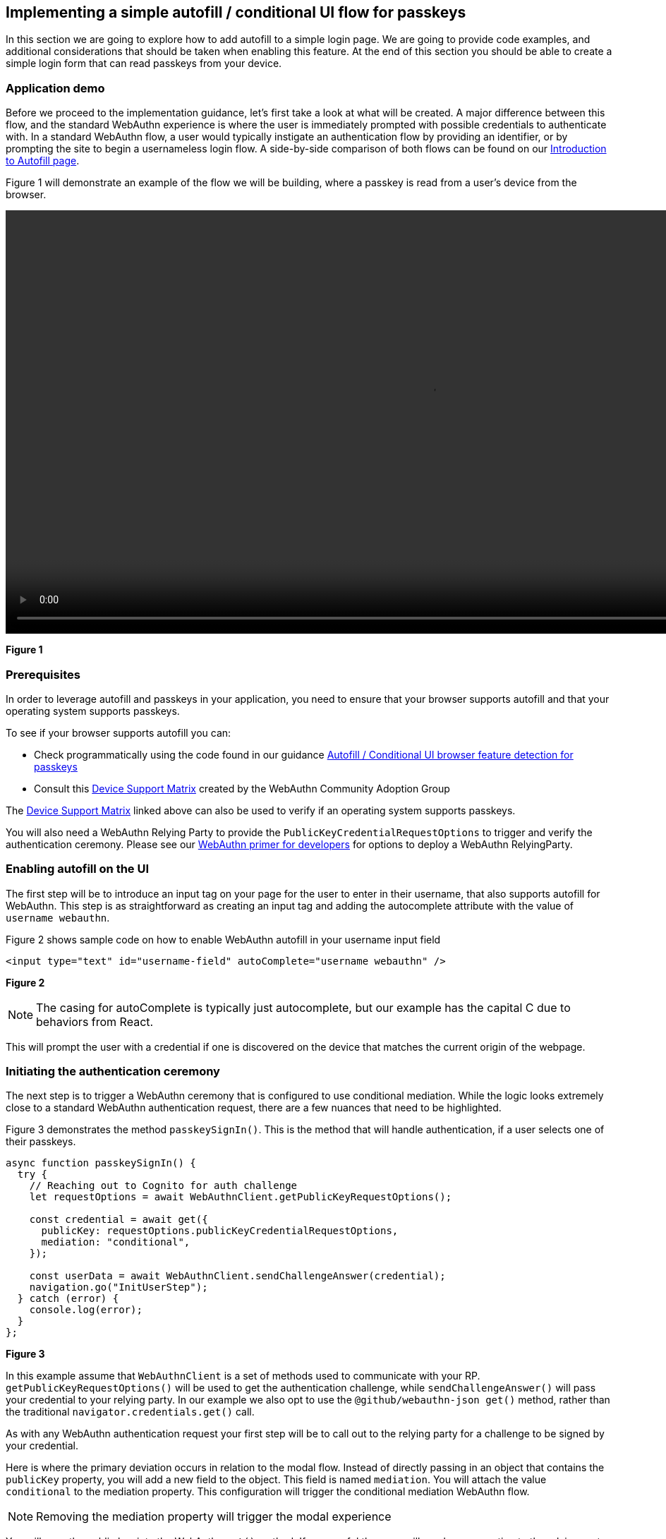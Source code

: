 == Implementing a simple autofill / conditional UI flow for passkeys 

In this section we are going to explore how to add autofill to a simple login page. We are going to provide code examples, and additional considerations that should be taken when enabling this feature. At the end of this section you should be able to create a simple login form that can read passkeys from your device.

=== Application demo
Before we proceed to the implementation guidance, let’s first take a look at what will be created. A major difference between this flow, and the standard WebAuthn experience is where the user is immediately prompted with possible credentials to authenticate with. In a standard WebAuthn flow, a user would typically instigate an authentication flow by providing an identifier, or by prompting the site to begin a usernameless login flow. A side-by-side comparison of both flows can be found on our link:/WebAuthn/Concepts/Passkey_Autofill[Introduction to Autofill page].

Figure 1 will demonstrate an example of the flow we will be building, where a passkey is read from a user's device from the browser. 

video::../Videos/autofill_1.mp4[height=600] 
**Figure 1**

=== Prerequisites 
In order to leverage autofill and passkeys in your application, you need to ensure that your browser supports autofill and that your operating system supports passkeys.

To see if your browser supports autofill you can:

* Check programmatically using the code found in our guidance link:/WebAuthn/Concepts/Passkey_Autofill/Implementation_Guidance/Autofill_-_Conditional_UI_Browser_Feature_Detection.html[Autofill / Conditional UI browser feature detection for passkeys]
* Consult this link:https://passkeydeveloper.github.io/passkeys.dev/device-support/[Device Support Matrix] created by the WebAuthn Community Adoption Group 

The link:https://passkeydeveloper.github.io/passkeys.dev/device-support/[Device Support Matrix] linked above can also be used to verify if an operating system supports passkeys. 

You will also need a WebAuthn Relying Party to provide the `PublicKeyCredentialRequestOptions` to trigger and verify the authentication ceremony. Please see our link:https://developers.yubico.com/Mobile_Dev/WebAuthn/WebAuthn_Primer.html#:~:text=How%20do%20I%20deploy%20an%20example%20WebAuthn%20application%3F[WebAuthn primer for developers] for options to deploy a WebAuthn RelyingParty. 

=== Enabling autofill on the UI
The first step will be to introduce an input tag on your page for the user to enter in their username, that also supports autofill for WebAuthn. This step is as straightforward as creating an input tag and adding the autocomplete attribute with the value of `username webauthn`.

Figure 2 shows sample code on how to enable WebAuthn autofill in your username input field 

[role="dark"]
--
[source,html]
----
<input type="text" id="username-field" autoComplete="username webauthn" />
----
--
**Figure 2**

[NOTE]
======
The casing for autoComplete is typically just autocomplete, but our example has the capital C due to behaviors from React.
======

This will prompt the user with a credential if one is discovered on the device that matches the current origin of the webpage. 


=== Initiating the authentication ceremony
The next step is to trigger a WebAuthn ceremony that is configured to use conditional mediation. While the logic looks extremely close to a standard WebAuthn authentication request, there are a few nuances that need to be highlighted. 

Figure 3 demonstrates the method `passkeySignIn()`. This is the method that will handle authentication, if a user selects one of their passkeys.

[role="dark"]
--
[source,javascript]
----
async function passkeySignIn() {
  try {
    // Reaching out to Cognito for auth challenge
    let requestOptions = await WebAuthnClient.getPublicKeyRequestOptions();

    const credential = await get({
      publicKey: requestOptions.publicKeyCredentialRequestOptions,
      mediation: "conditional",
    });

    const userData = await WebAuthnClient.sendChallengeAnswer(credential);
    navigation.go("InitUserStep");
  } catch (error) {
    console.log(error);
  }
};
----
--
**Figure 3**

In this example assume that `WebAuthnClient` is a set of methods used to communicate with your RP. `getPublicKeyRequestOptions()` will be used to get the authentication challenge, while `sendChallengeAnswer()` will pass your credential to your relying party. In our example we also opt to use the `@github/webauthn-json get()` method, rather than the traditional `navigator.credentials.get()` call.

As with any WebAuthn authentication request your first step will be to call out to the relying party for a challenge to be signed by your credential. 

Here is where the primary deviation occurs in relation to the modal flow. Instead of directly passing in an object that contains the `publicKey` property, you will add a new field to the object. This field is named `mediation`. You will attach the value `conditional` to the mediation property. This configuration will trigger the conditional mediation WebAuthn flow.

[NOTE]
======
Removing the mediation property will trigger the modal experience
======

You will pass the public key into the WebAuthn `get()` method. If successful then you will send your assertion to the relying party. 

Now that we have an understanding on how to create a simple autofill flow, let’s explore a more complicated use case - Supporting both the modal and autofill experience on the same login page. Click the link below to learn how to implement a combination modal and autofill UI flow.

link:/WebAuthn/Concepts/Passkey_Autofill/Implementation_Guidance/Modal_and_Autofill_Flow.html[Implementing a combination autofill / conditional UI + modal flow]